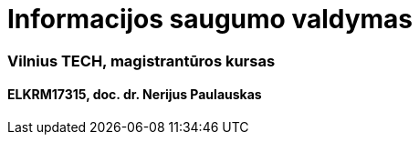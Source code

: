 = Informacijos saugumo valdymas

=== Vilnius TECH, magistrantūros kursas

==== ELKRM17315, doc. dr. Nerijus Paulauskas
